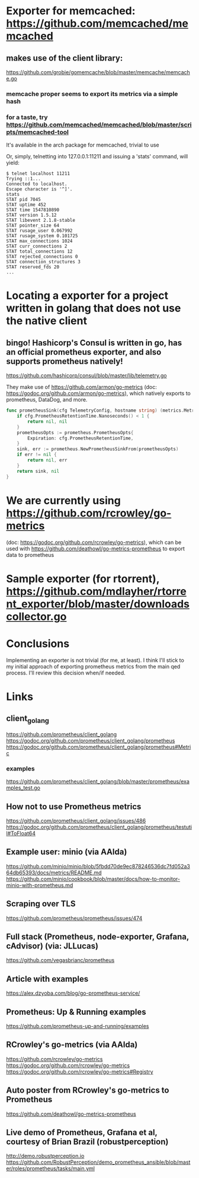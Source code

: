 * Exporter for memcached: https://github.com/memcached/memcached
** makes use of the client library:
   https://github.com/grobie/gomemcache/blob/master/memcache/memcache.go
*** memcache proper seems to export its metrics via a simple hash
*** for a taste, try https://github.com/memcached/memcached/blob/master/scripts/memcached-tool
It's available in the arch package for memcached, trivial to use

Or, simply, telnetting into 127.0.0.1:11211 and issuing a 'stats' command, will yield:

#+BEGIN_SRC shell
$ telnet localhost 11211
Trying ::1...
Connected to localhost.
Escape character is '^]'.
stats
STAT pid 7045
STAT uptime 452
STAT time 1547810890
STAT version 1.5.12
STAT libevent 2.1.8-stable
STAT pointer_size 64
STAT rusage_user 0.067992
STAT rusage_system 0.101725
STAT max_connections 1024
STAT curr_connections 2
STAT total_connections 12
STAT rejected_connections 0
STAT connection_structures 3
STAT reserved_fds 20
...
#+END_SRC
* Locating a exporter for a project written in golang that does not use the native client
** bingo! Hashicorp's Consul is written in go, has an official prometheus exporter, and also supports prometheus natively!
https://github.com/hashicorp/consul/blob/master/lib/telemetry.go

They make use of https://github.com/armon/go-metrics (doc: https://godoc.org/github.com/armon/go-metrics), which natively exports to prometheus, DataDog, and more.

#+BEGIN_SRC go
func prometheusSink(cfg TelemetryConfig, hostname string) (metrics.MetricSink, error) {
	if cfg.PrometheusRetentionTime.Nanoseconds() < 1 {
		return nil, nil
	}
	prometheusOpts := prometheus.PrometheusOpts{
		Expiration: cfg.PrometheusRetentionTime,
	}
	sink, err := prometheus.NewPrometheusSinkFrom(prometheusOpts)
	if err != nil {
		return nil, err
	}
	return sink, nil
}
#+END_SRC

* We are currently using https://github.com/rcrowley/go-metrics
(doc: https://godoc.org/github.com/rcrowley/go-metrics), which can be used with
https://github.com/deathowl/go-metrics-prometheus to export data to prometheus


* Sample exporter (for rtorrent), https://github.com/mdlayher/rtorrent_exporter/blob/master/downloadscollector.go

* Conclusions
Implementing an exporter is not trivial (for me, at least).  I think I'll stick to my initial approach of exporting prometheus metrics from the main qed process.
I'll review this decision when/if needed.


* Links
** client_golang
https://github.com/prometheus/client_golang
https://godoc.org/github.com/prometheus/client_golang/prometheus
https://godoc.org/github.com/prometheus/client_golang/prometheus#Metric
*** examples
https://github.com/prometheus/client_golang/blob/master/prometheus/examples_test.go

** How not to use Prometheus metrics
https://github.com/prometheus/client_golang/issues/486
https://godoc.org/github.com/prometheus/client_golang/prometheus/testutil#ToFloat64

** Example user: minio (via AAlda)
https://github.com/minio/minio/blob/5fbdd70de9ec878246536dc7fd052a364db65393/docs/metrics/README.md
https://github.com/minio/cookbook/blob/master/docs/how-to-monitor-minio-with-prometheus.md


** Scraping over TLS
https://github.com/prometheus/prometheus/issues/474


** Full stack (Prometheus, node-exporter, Grafana, cAdvisor) (via: JLLucas)
https://github.com/vegasbrianc/prometheus

** Article with examples
https://alex.dzyoba.com/blog/go-prometheus-service/


** Prometheus: Up & Running examples
https://github.com/prometheus-up-and-running/examples


** RCrowley's go-metrics (via AAlda)
https://github.com/rcrowley/go-metrics
https://godoc.org/github.com/rcrowley/go-metrics
https://godoc.org/github.com/rcrowley/go-metrics#Registry

** Auto poster from RCrowley's go-metrics to Prometheus
https://github.com/deathowl/go-metrics-prometheus
** Live demo of Prometheus, Grafana et al, courtesy of Brian Brazil (robustperception)
http://demo.robustperception.io
https://github.com/RobustPerception/demo_prometheus_ansible/blob/master/roles/prometheus/tasks/main.yml

